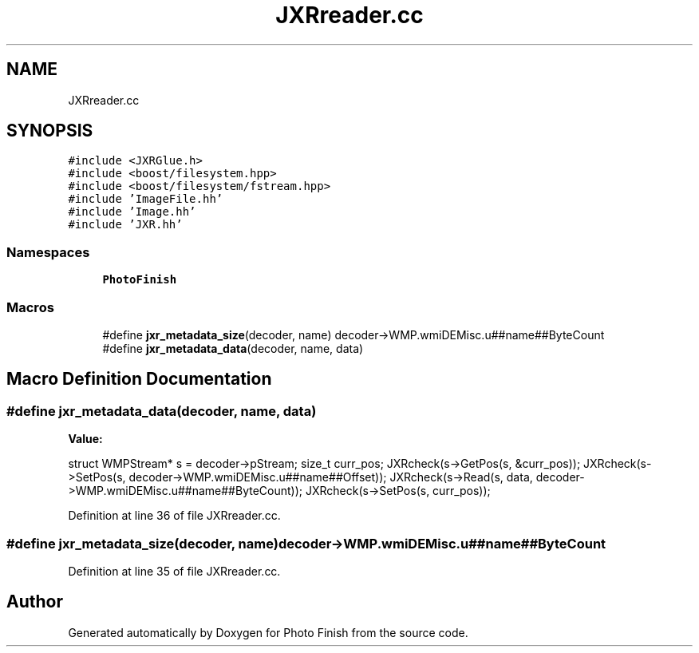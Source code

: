 .TH "JXRreader.cc" 3 "Mon Mar 6 2017" "Version 1" "Photo Finish" \" -*- nroff -*-
.ad l
.nh
.SH NAME
JXRreader.cc
.SH SYNOPSIS
.br
.PP
\fC#include <JXRGlue\&.h>\fP
.br
\fC#include <boost/filesystem\&.hpp>\fP
.br
\fC#include <boost/filesystem/fstream\&.hpp>\fP
.br
\fC#include 'ImageFile\&.hh'\fP
.br
\fC#include 'Image\&.hh'\fP
.br
\fC#include 'JXR\&.hh'\fP
.br

.SS "Namespaces"

.in +1c
.ti -1c
.RI " \fBPhotoFinish\fP"
.br
.in -1c
.SS "Macros"

.in +1c
.ti -1c
.RI "#define \fBjxr_metadata_size\fP(decoder,  name)   decoder\->WMP\&.wmiDEMisc\&.u##name##ByteCount"
.br
.ti -1c
.RI "#define \fBjxr_metadata_data\fP(decoder,  name,  data)"
.br
.in -1c
.SH "Macro Definition Documentation"
.PP 
.SS "#define jxr_metadata_data(decoder, name, data)"
\fBValue:\fP
.PP
.nf
struct WMPStream* s = decoder->pStream;             \
    size_t curr_pos;                                                    \
    JXRcheck(s->GetPos(s, &curr_pos));                          \
    JXRcheck(s->SetPos(s, decoder->WMP\&.wmiDEMisc\&.u##name##Offset));       \
    JXRcheck(s->Read(s, data, decoder->WMP\&.wmiDEMisc\&.u##name##ByteCount)); \
    JXRcheck(s->SetPos(s, curr_pos));
.fi
.PP
Definition at line 36 of file JXRreader\&.cc\&.
.SS "#define jxr_metadata_size(decoder, name)   decoder\->WMP\&.wmiDEMisc\&.u##name##ByteCount"

.PP
Definition at line 35 of file JXRreader\&.cc\&.
.SH "Author"
.PP 
Generated automatically by Doxygen for Photo Finish from the source code\&.
